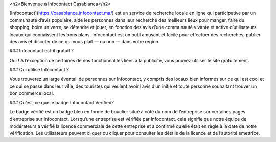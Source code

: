 <h2>Bienvenue à Infocontact Casablanca</h2>

[Infocontact](https://casablanca.infocontact.ma/) est un service de recherche locale en ligne qui participative par un communauté d’avis populaire, aide les personnes dans leur recherche des meilleurs lieux pour manger, faire du shopping, boire un verre, se détendre et jouer, en fonction des avis d’une communauté vivante et active d’utilisateurs locaux qui connaissent les bons plans. Infocontact est un outil amusant et facile pour effectuer des recherches, publier des avis et discuter de ce qui vous plaît — ou non — dans votre région.

### Infocontact est-il gratuit ?

Oui ! A l’exception de certaines de nos fonctionnalités liées à la publicité, vous pouvez utiliser le site gratuitement.

### Qui utilise Infocontact ?

Vous trouverez un large éventail de personnes sur Infocontact, y compris des locaux bien informés sur ce qui est cool et ce qui se passe dans leur ville, des touristes qui veulent avoir l’avis d’un initié et toute personne souhaitant trouver un bon commerce local.

### Qu’est-ce que le badge Infocontact Verified?

Le badge vérifié est un badge bleu en forme de bouclier situé à côté du nom de l’entreprise sur certaines pages d’entreprise sur Infocontact. Lorsqu’une entreprise est vérifiée par Infocontact, cela signifie que notre équipe de modérateurs a vérifié la licence commerciale de cette entreprise et a confirmé qu’elle était en règle à la date de notre vérification. Les utilisateurs peuvent cliquer ou cliquer pour consulter les détails de la licence et de l’autorité émettrice.
